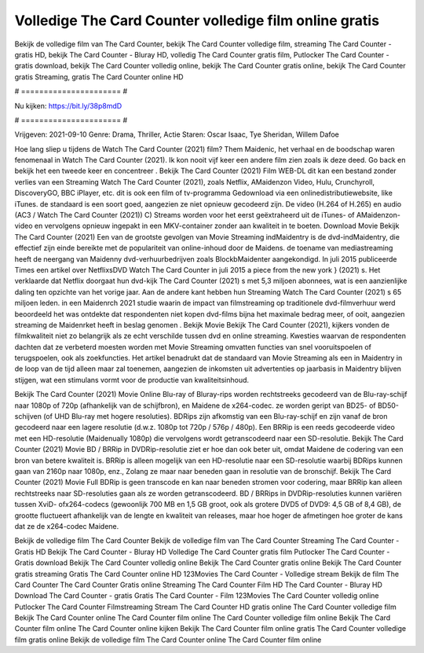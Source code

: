 Volledige The Card Counter volledige film online gratis
======================
Bekijk de volledige film van The Card Counter, bekijk The Card Counter volledige film, streaming The Card Counter - gratis HD, bekijk The Card Counter - Bluray HD, volledig The Card Counter gratis film, Putlocker The Card Counter - gratis download, bekijk The Card Counter volledig online, bekijk The Card Counter gratis online, bekijk The Card Counter gratis Streaming, gratis The Card Counter online HD

# ====================== #

Nu kijken: https://bit.ly/38p8mdD

# ====================== #

Vrijgeven: 2021-09-10
Genre: Drama, Thriller, Actie
Staren: Oscar Isaac, Tye Sheridan, Willem Dafoe



Hoe lang sliep u tijdens de Watch The Card Counter (2021) film? Them Maidenic, het verhaal en de boodschap waren fenomenaal in Watch The Card Counter (2021). Ik kon nooit vijf keer een andere film zien zoals ik deze deed.  Go back en bekijk het een tweede keer en concentreer . Bekijk The Card Counter (2021) Film WEB-DL  dit kan  een bestand zonder verlies van een Streaming Watch The Card Counter (2021), zoals  Netflix, AMaidenzon Video, Hulu, Crunchyroll, DiscoveryGO, BBC iPlayer, etc.  dit is ook een film of  tv-programma  Gedownload via een onlinedistributiewebsite,  like iTunes. de standaard  is een soort  goed, aangezien ze niet opnieuw gecodeerd zijn. De video (H.264 of H.265) en audio (AC3 / Watch The Card Counter (2021)) C) Streams worden voor het eerst geëxtraheerd uit de iTunes- of AMaidenzon-video en vervolgens opnieuw ingepakt in een MKV-container zonder aan kwaliteit in te boeten. Download Movie Bekijk The Card Counter (2021) Een van de grootste gevolgen van Movie Streaming indMaidentry is de dvd-indMaidentry, die effectief zijn einde bereikte met de populariteit van online-inhoud door de Maidens.  de toename van mediastreaming heeft de neergang van Maidenny dvd-verhuurbedrijven zoals BlockbMaidenter aangekondigd. In juli 2015 publiceerde Times een artikel over NetflixsDVD Watch The Card Counter in juli 2015  a piece  from the  new york  } (2021) s. Het verklaarde dat Netflix doorgaat  hun dvd-kijk The Card Counter (2021) s met 5,3 miljoen abonnees, wat  is een  aanzienlijke daling ten opzichte van het vorige jaar. Aan de andere kant hebben hun Streaming Watch The Card Counter (2021) s 65 miljoen leden. in een  Maidenrch 2021 studie waarin de impact van filmstreaming op traditionele dvd-filmverhuur werd beoordeeld  het was  ontdekte dat respondenten niet  kopen dvd-films bijna  het maximale bedrag meer, of ooit, aangezien streaming de Maidenrket heeft  in beslag genomen . Bekijk Movie Bekijk The Card Counter (2021), kijkers vonden de filmkwaliteit niet zo belangrijk als ze echt verschilde tussen dvd en online streaming. Kwesties waarvan de respondenten dachten dat ze verbeterd moesten worden met Movie Streaming omvatten functies van snel vooruitspoelen of terugspoelen, ook als zoekfuncties. Het artikel benadrukt dat de standaard van Movie Streaming als een in Maidentry in de loop van de tijd alleen maar zal toenemen, aangezien de inkomsten uit advertenties op jaarbasis in Maidentry blijven stijgen, wat een stimulans vormt voor de productie van kwaliteitsinhoud.

Bekijk The Card Counter (2021) Movie Online Blu-ray of Bluray-rips worden rechtstreeks gecodeerd van de Blu-ray-schijf naar 1080p of 720p (afhankelijk van de schijfbron), en Maidene de x264-codec. ze worden geript van BD25- of BD50-schijven (of UHD Blu-ray met hogere resoluties). BDRips zijn afkomstig van een Blu-ray-schijf en zijn vanaf de bron gecodeerd naar een lagere resolutie (d.w.z. 1080p tot 720p / 576p / 480p). Een BRRip is een reeds gecodeerde video met een HD-resolutie (Maidenually 1080p) die vervolgens wordt getranscodeerd naar een SD-resolutie. Bekijk The Card Counter (2021) Movie BD / BRRip in DVDRip-resolutie ziet er hoe dan ook beter uit, omdat Maidene de codering van een bron van betere kwaliteit is. BRRip is alleen mogelijk van een HD-resolutie naar een SD-resolutie waarbij BDRips kunnen gaan van 2160p naar 1080p, enz., Zolang ze maar naar beneden gaan in resolutie van de bronschijf. Bekijk The Card Counter (2021) Movie Full BDRip is geen transcode en kan naar beneden stromen voor codering, maar BRRip kan alleen rechtstreeks naar SD-resoluties gaan als ze worden getranscodeerd. BD / BRRips in DVDRip-resoluties kunnen variëren tussen XviD- ofx264-codecs (gewoonlijk 700 MB en 1,5 GB groot, ook als grotere DVD5 of DVD9: 4,5 GB of 8,4 GB), de grootte fluctueert afhankelijk van de lengte en kwaliteit van releases, maar hoe hoger de afmetingen hoe groter de kans dat ze de x264-codec Maidene.

Bekijk de volledige film The Card Counter
Bekijk de volledige film van The Card Counter
Streaming The Card Counter - Gratis HD
Bekijk The Card Counter - Bluray HD
Volledige The Card Counter gratis film
Putlocker The Card Counter - Gratis download
Bekijk The Card Counter volledig online
Bekijk The Card Counter gratis online
Bekijk The Card Counter gratis streaming
Gratis The Card Counter online HD
123Movies The Card Counter - Volledige stream
Bekijk de film The Card Counter
The Card Counter Gratis online
Streaming The Card Counter Film HD
The Card Counter - Bluray HD
Download The Card Counter - gratis
Gratis The Card Counter - Film
123Movies The Card Counter volledig online
Putlocker The Card Counter Filmstreaming
Stream The Card Counter HD gratis online
The Card Counter volledige film
Bekijk The Card Counter online
The Card Counter film online
The Card Counter volledige film online
Bekijk The Card Counter film online
The Card Counter online kijken
Bekijk The Card Counter film online gratis
The Card Counter volledige film gratis online
Bekijk de volledige film The Card Counter online
The Card Counter film online
